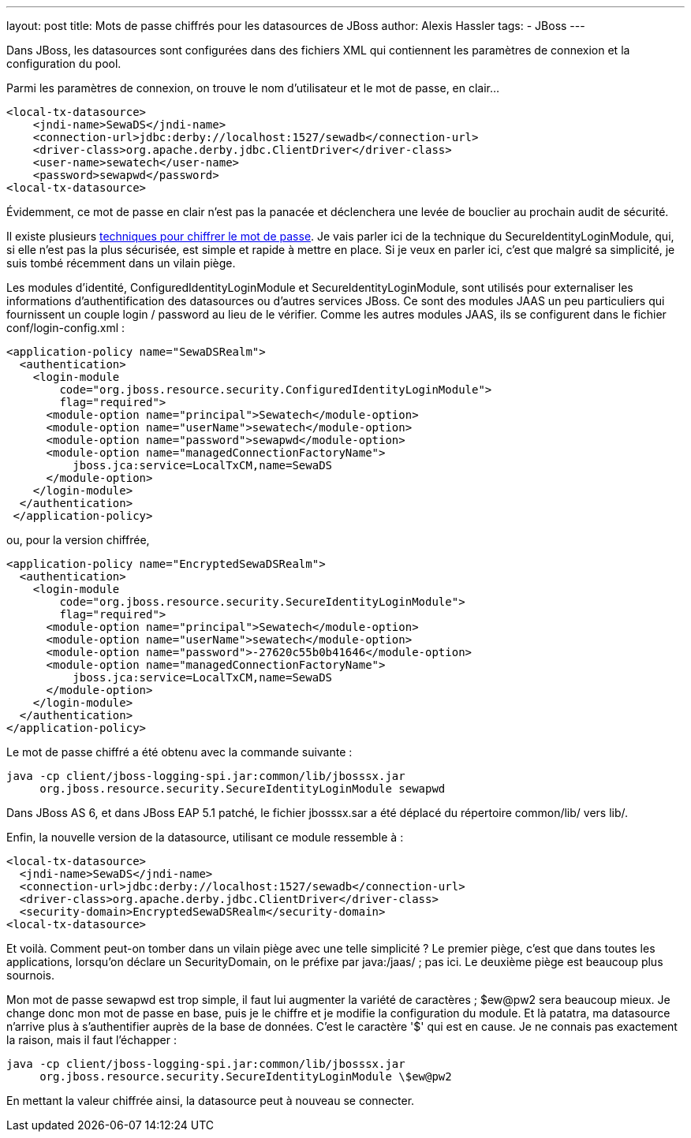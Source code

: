 ---
layout: post
title: Mots de passe chiffrés pour les datasources de JBoss
author: Alexis Hassler
tags:
- JBoss
---

Dans JBoss, les datasources sont configurées dans des fichiers XML qui contiennent les paramètres de connexion et la configuration du pool. 

Parmi les paramètres de connexion, on trouve le nom d'utilisateur et le mot de passe, en clair...

[source, subs="verbatim,quotes"]
----
<local-tx-datasource>
    <jndi-name>SewaDS</jndi-name>
    <connection-url>jdbc:derby://localhost:1527/sewadb</connection-url>
    <driver-class>org.apache.derby.jdbc.ClientDriver</driver-class>
    <user-name>sewatech</user-name>
    <password>sewapwd</password>
<local-tx-datasource>
----

Évidemment, ce mot de passe en clair n'est pas la panacée et déclenchera une levée de bouclier au prochain audit de sécurité.

Il existe plusieurs link:http://community.jboss.org/wiki/encryptingdatasourcepasswords[techniques pour chiffrer le mot de passe]. 
Je vais parler ici de la technique du SecureIdentityLoginModule, qui, si elle n'est pas la plus sécurisée, est simple et rapide à mettre en place. 
Si je veux en parler ici, c'est que malgré sa simplicité, je suis tombé récemment dans un vilain piège.
//<!--more-->

Les modules d'identité, ConfiguredIdentityLoginModule et SecureIdentityLoginModule, sont utilisés pour externaliser les informations d'authentification des datasources ou d'autres services JBoss. 
Ce sont des modules JAAS un peu particuliers qui fournissent un couple login / password au lieu de le vérifier. 
Comme les autres modules JAAS, ils se configurent dans le fichier conf/login-config.xml :

[source, subs="verbatim,quotes"]
----
<application-policy name="SewaDSRealm">
  <authentication>
    <login-module 
        code="org.jboss.resource.security.ConfiguredIdentityLoginModule">
        flag="required">
      <module-option name="principal">Sewatech</module-option>
      <module-option name="userName">sewatech</module-option>
      <module-option name="password">sewapwd</module-option>
      <module-option name="managedConnectionFactoryName">
          jboss.jca:service=LocalTxCM,name=SewaDS
      </module-option>
    </login-module>
  </authentication>
 </application-policy>
----

ou, pour la version chiffrée,

[source, subs="verbatim,quotes"]
----
<application-policy name="EncryptedSewaDSRealm">
  <authentication>
    <login-module 
        code="org.jboss.resource.security.SecureIdentityLoginModule">
        flag="required">
      <module-option name="principal">Sewatech</module-option>
      <module-option name="userName">sewatech</module-option>
      <module-option name="password">-27620c55b0b41646</module-option>
      <module-option name="managedConnectionFactoryName">
          jboss.jca:service=LocalTxCM,name=SewaDS
      </module-option>
    </login-module>
  </authentication>
</application-policy>
----

Le mot de passe chiffré a été obtenu avec la commande suivante :

[source, subs="verbatim,quotes"]
----
java -cp client/jboss-logging-spi.jar:common/lib/jbosssx.jar 
     org.jboss.resource.security.SecureIdentityLoginModule sewapwd
----

Dans JBoss AS 6, et dans JBoss EAP 5.1 patché, le fichier jbosssx.sar a été déplacé du répertoire common/lib/ vers lib/.

Enfin, la nouvelle version de la datasource, utilisant ce module ressemble à :

[source, subs="verbatim,quotes"]
----
<local-tx-datasource>
  <jndi-name>SewaDS</jndi-name>
  <connection-url>jdbc:derby://localhost:1527/sewadb</connection-url>
  <driver-class>org.apache.derby.jdbc.ClientDriver</driver-class>
  <security-domain>EncryptedSewaDSRealm</security-domain>
<local-tx-datasource>
----

Et voilà. 
Comment peut-on tomber dans un vilain piège avec une telle simplicité ? Le premier piège, c'est que dans toutes les applications, lorsqu'on déclare un SecurityDomain, on le préfixe par java:/jaas/ ; pas ici. 
Le deuxième piège est beaucoup plus sournois.

Mon mot de passe sewapwd est trop simple, il faut lui augmenter la variété de caractères ; $ew@pw2 sera beaucoup mieux. 
Je change donc mon mot de passe en base, puis je le chiffre et je modifie la configuration du module. 
Et là patatra, ma datasource n'arrive plus à s'authentifier auprès de la base de données. 
C'est le caractère '$' qui est en cause. 
Je ne connais pas exactement la raison, mais il faut l'échapper :

[source, subs="verbatim,quotes"]
----
java -cp client/jboss-logging-spi.jar:common/lib/jbosssx.jar 
     org.jboss.resource.security.SecureIdentityLoginModule \$ew@pw2
----

En mettant la valeur chiffrée ainsi, la datasource peut à nouveau se connecter.
